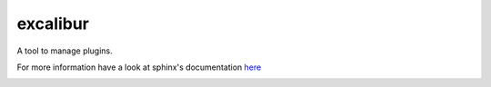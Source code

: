 excalibur
=========

A tool to manage plugins.

For more information have a look at sphinx's documentation `here <http://unistra.github.io/excalibur/>`_

.. image:: https://secure.travis-ci.org/unistra/excalibur.png?branch=master
    :target: https://travis-ci.org/unistra/excalibur
    :alt: Build

.. image:: http://coveralls.io/repos/unistra/excalibur/badge.png?branch=master
    :target: http://coveralls.io/r/unistra/excalibur?branch=master
    :alt: Coverage

.. image:: https://img.shields.io/pypi/v/excalibur.svg
    :target: https://pypi.python.org/pypi/excalibur
    :alt: Version

.. image:: https://img.shields.io/pypi/pyversions/excalibur.svg
    :target: https://pypi.python.org/pypi/excalibur
    :alt: Python Version

.. image:: https://img.shields.io/pypi/status/excalibur.svg
    :target: https://pypi.python.org/pypi/excalibur
    :alt: Status

.. image:: https://img.shields.io/pypi/l/excalibur.svg
    :target: https://docs.python.org/2/license.html
    :alt: Licence

.. image:: https://img.shields.io/pypi/dm/excalibur.svg
    :target: https://pypi.python.org/pypi/excalibur
    :alt: Download

.. image:: https://landscape.io/github/unistra/excalibur/master/landscape.svg?style=flat
  :target: https://landscape.io/github/unistra/excalibur/master
  :alt: Code Health
